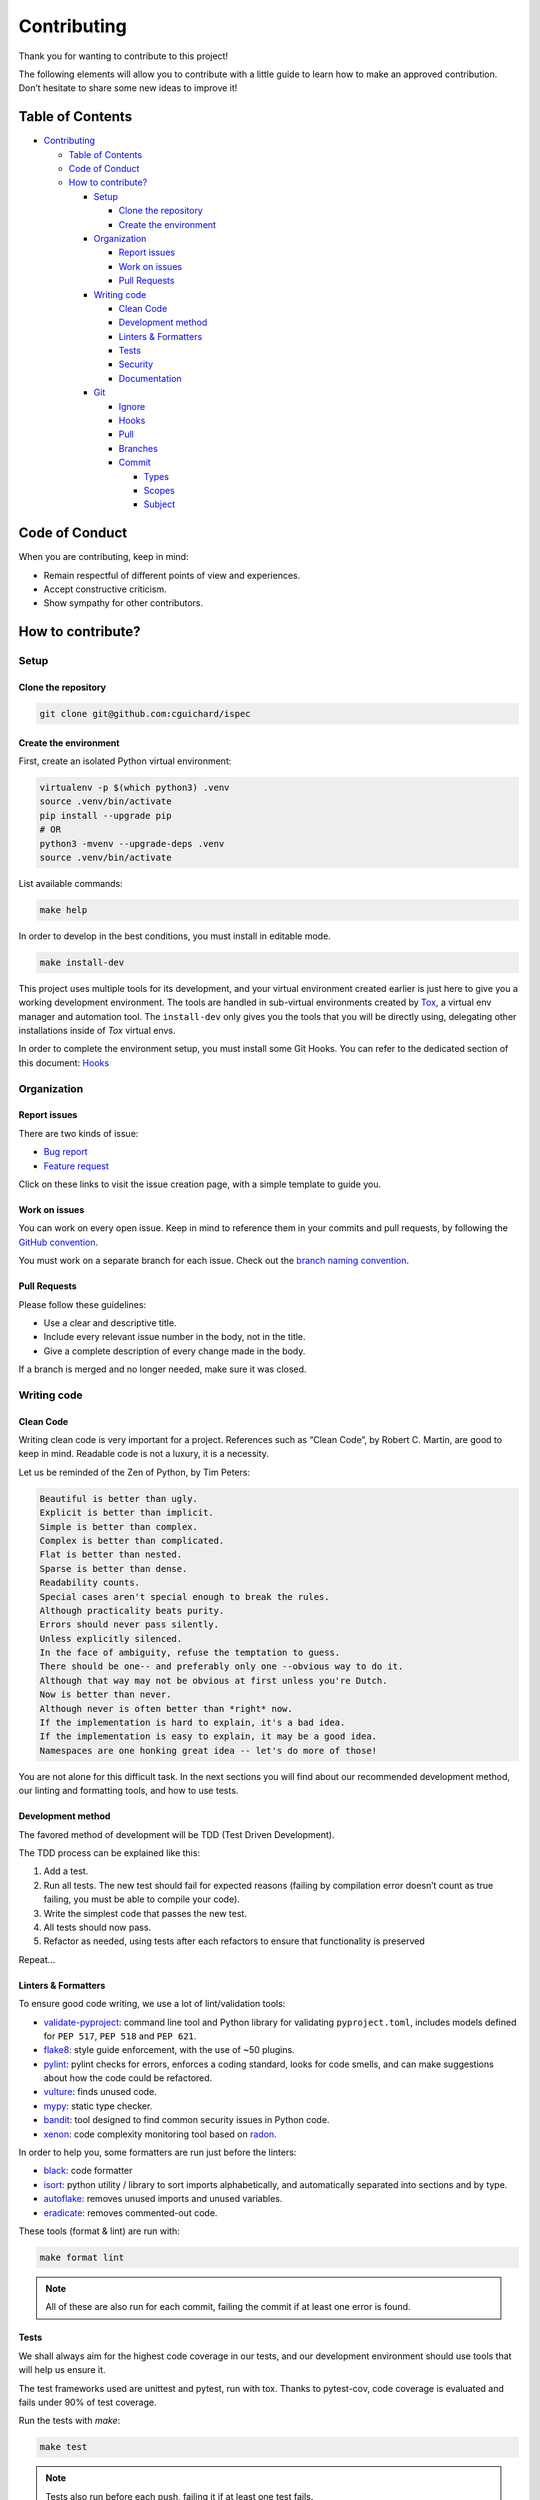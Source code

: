 Contributing
============

Thank you for wanting to contribute to this project!

The following elements will allow you to contribute with a little guide to learn how to make an approved contribution. Don’t hesitate to share some new ideas to improve it!

Table of Contents
-----------------

-  `Contributing <#contributing>`__

   -  `Table of Contents <#table-of-contents>`__
   -  `Code of Conduct <#code-of-conduct>`__
   -  `How to contribute? <#how-to-contribute>`__

      -  `Setup <#setup>`__

         -  `Clone the repository <#clone-the-repository>`__
         -  `Create the environment <#create-the-environment>`__

      -  `Organization <#organization>`__

         -  `Report issues <#report-issues>`__
         -  `Work on issues <#work-on-issues>`__
         -  `Pull Requests <#pull-requests>`__

      -  `Writing code <#writing-code>`__

         -  `Clean Code <#clean-code>`__
         -  `Development method <#development-method>`__
         -  `Linters & Formatters <#linters--formatters>`__
         -  `Tests <#tests>`__
         -  `Security <#security>`__
         -  `Documentation <#documentation>`__

      -  `Git <#git>`__

         -  `Ignore <#ignore>`__
         -  `Hooks <#hooks>`__
         -  `Pull <#pull>`__
         -  `Branches <#branches>`__
         -  `Commit <#commit>`__

            -  `Types <#types>`__
            -  `Scopes <#scopes>`__
            -  `Subject <#subject>`__

Code of Conduct
---------------

When you are contributing, keep in mind:

-  Remain respectful of different points of view and experiences.
-  Accept constructive criticism.
-  Show sympathy for other contributors.

How to contribute?
------------------

Setup
~~~~~

Clone the repository
^^^^^^^^^^^^^^^^^^^^

.. code:: bash

   git clone git@github.com:cguichard/ispec

Create the environment
^^^^^^^^^^^^^^^^^^^^^^

First, create an isolated Python virtual environment:

.. code:: bash

   virtualenv -p $(which python3) .venv
   source .venv/bin/activate
   pip install --upgrade pip
   # OR
   python3 -mvenv --upgrade-deps .venv
   source .venv/bin/activate

List available commands:

.. code:: bash

   make help

In order to develop in the best conditions, you must install in editable
mode.

.. code:: bash

   make install-dev

This project uses multiple tools for its development, and your virtual environment
created earlier is just here to give you a working development environment.
The tools are handled in sub-virtual environments created by `Tox <https://tox.wiki>`__,
a virtual env manager and automation tool. The ``install-dev`` only gives you the tools that you will be
directly using, delegating other installations inside of *Tox* virtual envs.

In order to complete the environment setup, you must install some Git Hooks.
You can refer to the dedicated section of this document:
`Hooks <#hooks>`__

Organization
~~~~~~~~~~~~

Report issues
^^^^^^^^^^^^^

There are two kinds of issue:

-  `Bug report <https://github.com/CGuichard/ispec/issues/new?template=bug_report.md>`__
-  `Feature request <https://github.com/CGuichard/ispec/issues/new?template=feature_request.md>`__

Click on these links to visit the issue creation page, with a simple
template to guide you.

Work on issues
^^^^^^^^^^^^^^

You can work on every open issue. Keep in mind to reference them in your
commits and pull requests, by following the `GitHub
convention <https://docs.github.com/en/github/writing-on-github/autolinked-references-and-urls#issues-and-pull-requests>`__.

You must work on a separate branch for each issue. Check out the `branch
naming convention <#branches>`__.

Pull Requests
^^^^^^^^^^^^^

Please follow these guidelines:

-  Use a clear and descriptive title.
-  Include every relevant issue number in the body, not in the title.
-  Give a complete description of every change made in the body.

If a branch is merged and no longer needed, make sure it was closed.

Writing code
~~~~~~~~~~~~

Clean Code
^^^^^^^^^^

Writing clean code is very important for a project. References such as
“Clean Code”, by Robert C. Martin, are good to keep in mind. Readable
code is not a luxury, it is a necessity.

Let us be reminded of the Zen of Python, by Tim Peters:

.. code:: text

   Beautiful is better than ugly.
   Explicit is better than implicit.
   Simple is better than complex.
   Complex is better than complicated.
   Flat is better than nested.
   Sparse is better than dense.
   Readability counts.
   Special cases aren't special enough to break the rules.
   Although practicality beats purity.
   Errors should never pass silently.
   Unless explicitly silenced.
   In the face of ambiguity, refuse the temptation to guess.
   There should be one-- and preferably only one --obvious way to do it.
   Although that way may not be obvious at first unless you're Dutch.
   Now is better than never.
   Although never is often better than *right* now.
   If the implementation is hard to explain, it's a bad idea.
   If the implementation is easy to explain, it may be a good idea.
   Namespaces are one honking great idea -- let's do more of those!

You are not alone for this difficult task. In the next sections you will
find about our recommended development method, our linting and
formatting tools, and how to use tests.

Development method
^^^^^^^^^^^^^^^^^^

The favored method of development will be TDD (Test Driven
Development).

The TDD process can be explained like this:

1. Add a test.
2. Run all tests. The new test should fail for expected reasons (failing
   by compilation error doesn’t count as true failing, you must be able
   to compile your code).
3. Write the simplest code that passes the new test.
4. All tests should now pass.
5. Refactor as needed, using tests after each refactors to ensure that
   functionality is preserved

Repeat…

Linters & Formatters
^^^^^^^^^^^^^^^^^^^^

To ensure good code writing, we use a lot of lint/validation tools:

-  `validate-pyproject <https://validate-pyproject.readthedocs.io>`__:
   command line tool and Python library for validating ``pyproject.toml``,
   includes models defined for ``PEP 517``, ``PEP 518`` and ``PEP 621``.
-  `flake8 <https://flake8.pycqa.org>`__: style guide enforcement, with
   the use of ~50 plugins.
-  `pylint <https://pylint.pycqa.org>`__: pylint checks for errors, enforces
   a coding standard, looks for code smells, and can make suggestions about
   how the code could be refactored.
-  `vulture <https://github.com/jendrikseipp/vulture>`__: finds unused code.
-  `mypy <https://mypy.readthedocs.io>`__: static type checker.
-  `bandit <https://bandit.readthedocs.io>`__: tool designed to find
   common security issues in Python code.
-  `xenon <https://xenon.readthedocs.io>`__: code complexity monitoring tool based on `radon <https://radon.readthedocs.io>`__.

In order to help you, some formatters are run just before the linters:

-  `black <https://black.readthedocs.io>`__: code formatter
-  `isort <https://pycqa.github.io/isort/>`__: python utility / library
   to sort imports alphabetically, and automatically separated into
   sections and by type.
-  `autoflake <https://github.com/PyCQA/autoflake>`__: removes unused
   imports and unused variables.
-  `eradicate <https://github.com/myint/eradicate>`__: removes
   commented-out code.

These tools (format & lint) are run with:

.. code:: bash

   make format lint

.. note::

   All of these are also run for each commit, failing the commit
   if at least one error is found.

Tests
^^^^^

We shall always aim for the highest code coverage in our tests, and our
development environment should use tools that will help us ensure it.

The test frameworks used are unittest and pytest, run with tox. Thanks to
pytest-cov, code coverage is evaluated and fails under 90% of test coverage.

Run the tests with *make*:

.. code:: bash

   make test

.. note::

   Tests also run before each push, failing it if at least one test fails.

Security
^^^^^^^^

We use `safety <https://pypi.org/project/safety>`__ to check our Python dependencies
for potential security vulnerabilities and suggests the proper remediations for
vulnerabilities detected.

.. code:: bash

   make security

.. note::

   Security check is run before each push, failing the push if it fails.

Documentation
^^^^^^^^^^^^^

This project is documented with `Sphinx <https://www.sphinx-doc.org>`__.
The documentation source can be found in the
`docs/source <https://github.com/CGuichard/ispec/tree/master/docs/source/>`__ folder.

You can build the docs with:

.. code:: bash

   make docs

If you want to clean the docs before building, and serve the docs with
an http server after the build:

.. code:: bash

   make docs serve

.. note::

   Security check is run before each push, failing the push if it fails.

Git
~~~

Ignore
^^^^^^

When you want to hide something from Git’s all-seeing eyes, don’t
stubbornly use the ``.gitignore`` file. There are three native ways in
Git to ignore files/folders:

1. ``.gitignore``: Patterns that should be version-controlled and
   distributed to other repositories via clone (i.e., files that all
   developers will want to ignore), to put it bluntly, non-tracked files
   generated by the project lifecycle can be put here.
2. ``.git/info/exclude``: Patterns that are specific to a particular
   repository but which do not need to be shared with other related
   repositories (e.g., auxiliary files that live inside the repository
   but are specific to one user’s workflow).
3. Patterns which a user wants Git to ignore in all situations (e.g.,
   backup or temporary files generated by the user’s editor of choice)
   generally go into a file specified by ``core.excludesFile`` in the
   user’s ``~/.gitconfig``.

More details in the full *official* documentation of Git
`here <https://git-scm.com/docs/gitignore>`__.

To summarize, don’t write in the ``.gitignore`` files generated by your
workflow if it is not common to all developers on the project. To serve
that purpose, mandatory tools must be specified in this section.

*There is no mandatory IDE/tool at the moment.*

Hooks
^^^^^

To activate our Git Hooks, please run the following commands:

.. code:: bash

   pre-commit install --install-hooks

Our hooks needs the following dependencies:

-  Python (>=3.9), Go (>=1.19), pre-commit (~=3.1)

Pull
^^^^

It is good practice to pull with rebase over a normal pull.

.. code:: bash

   git switch <your-branch>

   # classic
   git pull

   # much better
   git pull --rebase

But do keep in mind that to be able to rebase, you’ll need to have a
clean state of your repository, with no changes to commit. If that’s not
the case, you can use ``stash`` in addition:

.. code:: bash

   git switch <your-branch>
   git stash
   git pull --rebase
   git stash pop

If you don’t want to specify ``--rebase`` each time you pull, configure
it:

.. code:: bash

   git config --local pull.rebase true

And if you don’t want to manually ``stash`` at each rebase, you can also
configure it:

.. code:: bash

   git config --local rebase.autostash true

Now each ``git pull`` will use ``--rebase`` and automatically ``stash``!

Branches
^^^^^^^^

Here’s our branch naming convention:

-  Immutable branches:

   -  ``master``: our main branch, must have no error.
   -  ``develop``: branch used to work, where you merge your work
      branches.

-  Work branches:

   -  ``<scope>/<short-name>``: you work here.

List of scopes:

-  **fix**: fix a bug
-  **feat**: add a feature
-  **docs**: documentation changes
-  **refactor**: code refactoring

Those are examples, if you come up with other scopes, you can use them.
You can also use a scope from our commit convention as a branch scope.

We will prefer the use of “-” over “_“.

Example:

.. code:: bash

   git checkout -b fix/sanitize-paths

Don’t forget to delete your local branches when you don’t need them
anymore.

.. code:: bash

   git branch -d <branch-name>

To keep your local refs to remote branches clean, use:

.. code:: bash

   git remote prune origin

Here’s one process that you can follow once your local branch was
pushed, successfully merged into ``develop``, and if you don’t need it
anymore:

.. code:: bash

   git switch develop
   git pull
   git branch -d <my-branch>
   git remote prune origin

You can also use a scope from our commit convention as a branch scope.

Commit
^^^^^^

Based on `Conventional
Commits <https://www.conventionalcommits.org/en/v1.0.0/>`__.

Summary :

.. code:: text

   <type>(<scope>): <subject>

The scope is optional, you can find a simpler form:

.. code:: text

   <type>: <subject>

In order to be concise, type and scope should not be longer than 10
characters. Limit the first line to 70 characters or less.

Types
'''''

-  **build:** Changes that affects the build system or external
   dependencies, such as adding a dependency, or modifying the build
   system.
-  **ci:** Changes in CI.
-  **chore:** Changes which does not modify the code sources nor the
   tests.
-  **docs:** Addition or modification of documentation/comment.
-  **style:** Changes that does not affect the sense/meaning of the code
   (space, formatting, semicolon, newline, etc …).
-  **typo:** Correction of a typographical problem in the code (example:
   correction of a spelling error in a string).
-  **refactor:** Code change that doesn’t fix a bug or add a feature.
-  **perf:** Code change that improves performance.
-  **feat:** Adding or modifying a feature.
-  **fix:** Bug fix.
-  **test:** Addition of missing tests or correction of existing tests.
-  **revert:** Rollback changes from a previous commit.

Scopes
''''''

This part is optional, it can be used to define more precisely what is
impacted. Examples:

.. code:: text

   build(wheel): add x to the wheel
   refactor(modulename): change x in y class

Subject
'''''''

This is the content of your commit message. Please follow these rules:

-  It starts with a lowercase letter.
-  It does not end with a point.
-  It must be conjugated in the imperative.
-  The message should explain the what and the why, but not how.

.. code:: bash

   git commit -m "type(scope): message"

If you need a longer message, you can add a “body” to the commit.

.. code:: bash

   git commit

Git then opens an editor to write the commit.

.. code:: text

   type(scope): message less than 70 characters

   I am the body of the commit and I am not limited in size.
   However, keep in mind that if the commit needs a large description it may be better to have an issue with it.
